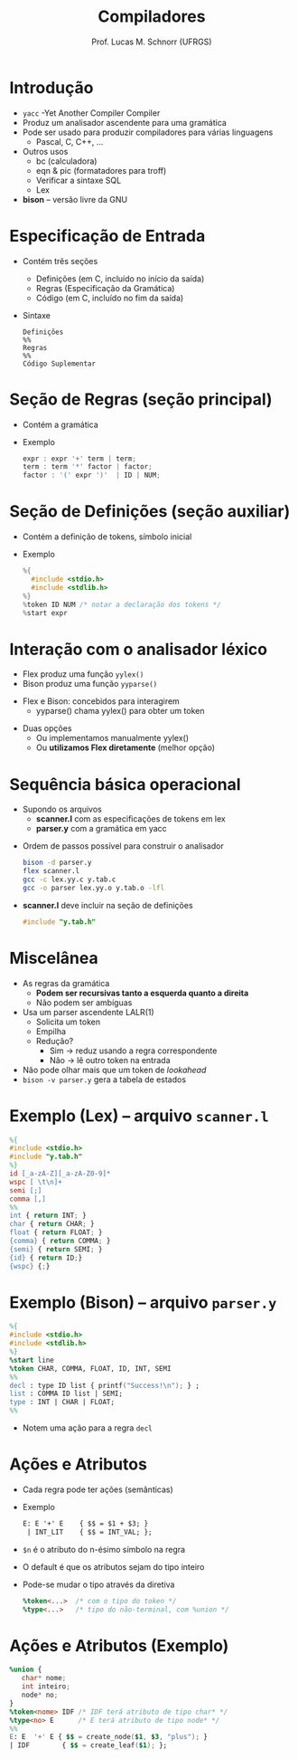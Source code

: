 # -*- coding: utf-8 -*-
# -*- mode: org -*-
#+startup: beamer overview indent
#+LANGUAGE: pt-br
#+TAGS: noexport(n)
#+EXPORT_EXCLUDE_TAGS: noexport
#+EXPORT_SELECT_TAGS: export

#+Title: Compiladores
#+Author: Prof. Lucas M. Schnorr (UFRGS)
#+Date: \copyleft

#+LaTeX_CLASS: beamer
#+LaTeX_CLASS_OPTIONS: [xcolor=dvipsnames, aspectratio=169, presentation]
#+OPTIONS: title:nil H:1 num:t toc:nil \n:nil @:t ::t |:t ^:t -:t f:t *:t <:t
#+LATEX_HEADER: \input{../org-babel.tex}

#+latex: \newcommand{\mytitle}{BISON}
#+latex: \mytitleslide

* Introdução
   + =yacc= -Yet Another Compiler Compiler
   + Produz um analisador ascendente para uma gramática
   + Pode ser usado para produzir compiladores para várias linguagens
     + Pascal, C, C++, ...
   + Outros usos
     + bc (calculadora)
     + eqn & pic (formatadores para troff)
     + Verificar a sintaxe SQL
     + Lex
   + *bison* -- versão livre da GNU
* Especificação de Entrada
   + Contém três seções
     + Definições (em C, incluído no início da saída)
     + Regras (Especificação da Gramática)
     + Código (em C, incluído no fim da saída)
   + Sintaxe
     #+BEGIN_SRC text
Definições
%%
Regras
%%
Código Suplementar
     #+END_SRC
* Seção de Regras \normalsize (seção principal)
   + Contém a gramática
   + Exemplo
     #+BEGIN_SRC C
expr : expr '+' term | term;
term : term '*' factor | factor;
factor : '(' expr ')'  | ID | NUM;   
     #+END_SRC
* Seção de Definições \normalsize (seção auxiliar)
   + Contém a definição de tokens, símbolo inicial
   + Exemplo
     #+BEGIN_SRC C
%{
  #include <stdio.h>
  #include <stdlib.h>
%}
%token ID NUM /* notar a declaração dos tokens */
%start expr     
     #+END_SRC
* Interação com o analisador léxico
   + Flex produz uma função =yylex()=
   + Bison produz uma função =yyparse()=

#+latex: \vfill

   + Flex e Bison: concebidos para interagirem
     + yyparse() chama yylex() para obter um token

#+latex: \vfill

   + Duas opções
     + Ou implementamos manualmente yylex()
     + Ou *utilizamos Flex diretamente* (melhor opção)
* Sequência básica operacional
   + Supondo os arquivos
     + *scanner.l* com as especificações de tokens em lex
     + *parser.y* com a gramática em yacc
   \vfill
   + Ordem de passos possível para construir o analisador
     #+BEGIN_SRC bash
bison -d parser.y
flex scanner.l
gcc -c lex.yy.c y.tab.c
gcc -o parser lex.yy.o y.tab.o -lfl     
     #+END_SRC
   \vfill
   + *scanner.l* deve incluir na seção de definições
     #+BEGIN_SRC C
     #include "y.tab.h"
     #+END_SRC
* Miscelânea
   + As regras da gramática
     + *Podem ser recursivas tanto a esquerda quanto a direita*
     + Não podem ser ambíguas
   + Usa um parser ascendente LALR(1)
     + Solicita um token
     + Empilha
     + Redução?
       + Sim \to reduz usando a regra correspondente
       + Não \to lê outro token na entrada
   + Não pode olhar mais que um token de /lookahead/
   + =bison -v parser.y= gera a tabela de estados
* Exemplo (Lex) -- arquivo \texttt{scanner.l}
   #+begin_src LEX
%{
#include <stdio.h>
#include "y.tab.h"
%}
id [_a-zA-Z][_a-zA-Z0-9]*
wspc [ \t\n]+
semi [;]
comma [,]
%%
int { return INT; }
char { return CHAR; }
float { return FLOAT; }
{comma} { return COMMA; }
{semi} { return SEMI; }
{id} { return ID;}
{wspc} {;}
   #+end_src
* Exemplo (Bison) -- arquivo \texttt{parser.y}
#+begin_src YACC
%{
#include <stdio.h>
#include <stdlib.h>
%}
%start line
%token CHAR, COMMA, FLOAT, ID, INT, SEMI
%%
decl : type ID list { printf("Success!\n"); } ;
list : COMMA ID list | SEMI;
type : INT | CHAR | FLOAT;
%%
#+end_src
+ Notem uma ação para a regra \texttt{decl}
* Ações e Atributos
   + Cada regra pode ter \alert{ações} (semânticas)
   + Exemplo
     #+begin_src YACC
     E: E '+' E    { $$ = $1 + $3; }
      | INT_LIT    { $$ = INT_VAL; };
     #+end_src
   + \texttt{\$n} é o atributo do n-ésimo símbolo na regra
   + O default é que os atributos sejam do tipo inteiro
   + Pode-se mudar o tipo através da diretiva
     #+begin_src YACC
     %token<...>  /* com o tipo do token */
     %type<...>   /* tipo do não-terminal, com %union */
     #+end_src
* Ações e Atributos (Exemplo)
   #+begin_src YACC
%union {
   char* nome;
   int inteiro;
   node* no;
}
%token<nome> IDF /* IDF terá atributo de tipo char* */
%type<no> E      /* E terá atributo de tipo node* */
%%
E: E  '+' E { $$ = create_node($1, $3, "plus"); }
| IDF        { $$ = create_leaf($1); };
   #+end_src
